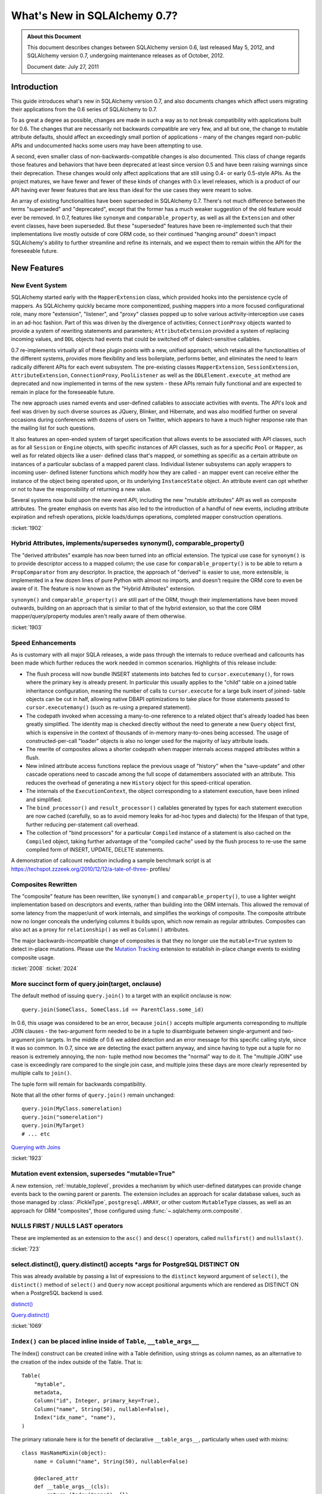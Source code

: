 =============================
What's New in SQLAlchemy 0.7?
=============================

.. admonition:: About this Document

    This document describes changes between SQLAlchemy version 0.6,
    last released May 5, 2012, and SQLAlchemy version 0.7,
    undergoing maintenance releases as of October, 2012.

    Document date: July 27, 2011

Introduction
============

This guide introduces what's new in SQLAlchemy version 0.7,
and also documents changes which affect users migrating
their applications from the 0.6 series of SQLAlchemy to 0.7.

To as great a degree as possible, changes are made in such a
way as to not break compatibility with applications built
for 0.6.   The changes that are necessarily not backwards
compatible are very few, and all but one, the change to
mutable attribute defaults, should affect an exceedingly
small portion of applications - many of the changes regard
non-public APIs and undocumented hacks some users may have
been attempting to use.

A second, even smaller class of non-backwards-compatible
changes is also documented. This class of change regards
those features and behaviors that have been deprecated at
least since version 0.5 and have been raising warnings since
their deprecation. These changes would only affect
applications that are still using 0.4- or early 0.5-style
APIs. As the project matures, we have fewer and fewer of
these kinds of changes with 0.x level releases, which is a
product of our API having ever fewer features that are less
than ideal for the use cases they were meant to solve.

An array of existing functionalities have been superseded in
SQLAlchemy 0.7.  There's not much difference between the
terms "superseded" and "deprecated", except that the former
has a much weaker suggestion of the old feature would ever
be removed. In 0.7, features like ``synonym`` and
``comparable_property``, as well as all the ``Extension``
and other event classes, have been superseded.  But these
"superseded" features have been re-implemented such that
their implementations live mostly outside of core ORM code,
so their continued "hanging around" doesn't impact
SQLAlchemy's ability to further streamline and refine its
internals, and we expect them to remain within the API for
the foreseeable future.

New Features
============

New Event System
----------------

SQLAlchemy started early with the ``MapperExtension`` class,
which provided hooks into the persistence cycle of mappers.
As SQLAlchemy quickly became more componentized, pushing
mappers into a more focused configurational role, many more
"extension", "listener", and "proxy" classes popped up to
solve various activity-interception use cases in an ad-hoc
fashion.   Part of this was driven by the divergence of
activities; ``ConnectionProxy`` objects wanted to provide a
system of rewriting statements and parameters;
``AttributeExtension`` provided a system of replacing
incoming values, and ``DDL`` objects had events that could
be switched off of dialect-sensitive callables.

0.7 re-implements virtually all of these plugin points with
a new, unified approach, which retains all the
functionalities of the different systems, provides more
flexibility and less boilerplate, performs better, and
eliminates the need to learn radically different APIs for
each event subsystem.  The pre-existing classes
``MapperExtension``, ``SessionExtension``,
``AttributeExtension``, ``ConnectionProxy``,
``PoolListener`` as well as the ``DDLElement.execute_at``
method are deprecated and now implemented in terms of the
new system - these APIs remain fully functional and are
expected to remain in place for the foreseeable future.

The new approach uses named events and user-defined
callables to associate activities with events. The API's
look and feel was driven by such diverse sources as JQuery,
Blinker, and Hibernate, and was also modified further on
several occasions during conferences with dozens of users on
Twitter, which appears to have a much higher response rate
than the mailing list for such questions.

It also features an open-ended system of target
specification that allows events to be associated with API
classes, such as for all ``Session`` or ``Engine`` objects,
with specific instances of API classes, such as for a
specific ``Pool`` or ``Mapper``, as well as for related
objects like a user- defined class that's mapped, or
something as specific as a certain attribute on instances of
a particular subclass of a mapped parent class. Individual
listener subsystems can apply wrappers to incoming user-
defined listener functions which modify how they are called
- an mapper event can receive either the instance of the
object being operated upon, or its underlying
``InstanceState`` object. An attribute event can opt whether
or not to have the responsibility of returning a new value.

Several systems now build upon the new event API, including
the new "mutable attributes" API as well as composite
attributes. The greater emphasis on events has also led to
the introduction of a handful of new events, including
attribute expiration and refresh operations, pickle
loads/dumps operations, completed mapper construction
operations.

.. seealso::

  :ref:`event_toplevel`

:ticket:`1902`

Hybrid Attributes, implements/supersedes synonym(), comparable_property()
-------------------------------------------------------------------------

The "derived attributes" example has now been turned into an
official extension.   The typical use case for ``synonym()``
is to provide descriptor access to a mapped column; the use
case for ``comparable_property()`` is to be able to return a
``PropComparator`` from any descriptor.   In practice, the
approach of "derived" is easier to use, more extensible, is
implemented in a few dozen lines of pure Python with almost
no imports, and doesn't require the ORM core to even be
aware of it.   The feature is now known as the "Hybrid
Attributes" extension.

``synonym()`` and ``comparable_property()`` are still part
of the ORM, though their implementations have been moved
outwards, building on an approach that is similar to that of
the hybrid extension, so that the core ORM
mapper/query/property modules aren't really aware of them
otherwise.

.. seealso::

  :ref:`hybrids_toplevel`

:ticket:`1903`

Speed Enhancements
------------------

As is customary with all major SQLA releases, a wide pass
through the internals to reduce overhead and callcounts has
been made which further reduces the work needed in common
scenarios. Highlights of this release include:

* The flush process will now bundle INSERT statements into
  batches fed   to ``cursor.executemany()``, for rows where
  the primary key is already   present.   In particular this
  usually applies to the "child" table on a joined   table
  inheritance configuration, meaning the number of calls to
  ``cursor.execute``   for a large bulk insert of joined-
  table objects can be cut in half, allowing   native DBAPI
  optimizations to take place for those statements passed
  to ``cursor.executemany()`` (such as re-using a prepared
  statement).

* The codepath invoked when accessing a many-to-one
  reference to a related object   that's already loaded has
  been greatly simplified.  The identity map is checked
  directly without the need to generate a new ``Query``
  object first, which is   expensive in the context of
  thousands of in-memory many-to-ones being accessed.   The
  usage of constructed-per-call "loader" objects is also no
  longer used for   the majority of lazy attribute loads.

* The rewrite of composites allows a shorter codepath when
  mapper internals   access mapped attributes within a
  flush.

* New inlined attribute access functions replace the
  previous usage of   "history" when the "save-update" and
  other cascade operations need to   cascade among the full
  scope of datamembers associated with an attribute.   This
  reduces the overhead of generating a new ``History``
  object for this speed-critical   operation.

* The internals of the ``ExecutionContext``, the object
  corresponding to a statement   execution, have been
  inlined and simplified.

* The ``bind_processor()`` and ``result_processor()``
  callables generated by types   for each statement
  execution are now cached (carefully, so as to avoid memory
  leaks for ad-hoc types and dialects) for the lifespan of
  that type, further   reducing per-statement call overhead.

* The collection of "bind processors" for a particular
  ``Compiled`` instance of   a statement is also cached on
  the ``Compiled`` object, taking further   advantage of the
  "compiled cache" used by the flush process to re-use the
  same   compiled form of INSERT, UPDATE, DELETE statements.

A demonstration of callcount reduction including a sample
benchmark script is at
https://techspot.zzzeek.org/2010/12/12/a-tale-of-three-
profiles/

Composites Rewritten
--------------------

The "composite" feature has been rewritten, like
``synonym()`` and ``comparable_property()``, to use a
lighter weight implementation based on descriptors and
events, rather than building into the ORM internals.  This
allowed the removal of some latency from the mapper/unit of
work internals, and simplifies the workings of composite.
The composite attribute now no longer conceals the
underlying columns it builds upon, which now remain as
regular attributes.  Composites can also act as a proxy for
``relationship()`` as well as ``Column()`` attributes.

The major backwards-incompatible change of composites is
that they no longer use the ``mutable=True`` system to
detect in-place mutations.   Please use the `Mutation
Tracking <https://www.sqlalchemy.org/docs/07/orm/extensions/m
utable.html>`_ extension to establish in-place change events
to existing composite usage.

.. seealso::

  :ref:`mapper_composite`

  :ref:`mutable_toplevel`

:ticket:`2008` :ticket:`2024`

More succinct form of query.join(target, onclause)
--------------------------------------------------

The default method of issuing ``query.join()`` to a target
with an explicit onclause is now:

::

    query.join(SomeClass, SomeClass.id == ParentClass.some_id)

In 0.6, this usage was considered to be an error, because
``join()`` accepts multiple arguments corresponding to
multiple JOIN clauses - the two-argument form needed to be
in a tuple to disambiguate between single-argument and two-
argument join targets.  In the middle of 0.6 we added
detection and an error message for this specific calling
style, since it was so common.  In 0.7, since we are
detecting the exact pattern anyway, and since having to type
out a tuple for no reason is extremely annoying, the non-
tuple method now becomes the "normal" way to do it.  The
"multiple JOIN" use case is exceedingly rare compared to the
single join case, and multiple joins these days are more
clearly represented by multiple calls to ``join()``.

The tuple form will remain for backwards compatibility.

Note that all the other forms of ``query.join()`` remain
unchanged:

::

    query.join(MyClass.somerelation)
    query.join("somerelation")
    query.join(MyTarget)
    # ... etc

`Querying with Joins
<https://www.sqlalchemy.org/docs/07/orm/tutorial.html
#querying-with-joins>`_

:ticket:`1923`

.. _07_migration_mutation_extension:

Mutation event extension, supersedes "mutable=True"
---------------------------------------------------

A new extension, :ref:`mutable_toplevel`, provides a
mechanism by which user-defined datatypes can provide change
events back to the owning parent or parents.   The extension
includes an approach for scalar database values, such as
those managed by :class:`.PickleType`, ``postgresql.ARRAY``, or
other custom ``MutableType`` classes, as well as an approach
for ORM "composites", those configured using :func:`~.sqlalchemy.orm.composite`.

.. seealso::

    :ref:`mutable_toplevel`

NULLS FIRST / NULLS LAST operators
----------------------------------

These are implemented as an extension to the ``asc()`` and
``desc()`` operators, called ``nullsfirst()`` and
``nullslast()``.

.. seealso::

    :func:`.nullsfirst`

    :func:`.nullslast`

:ticket:`723`

select.distinct(), query.distinct() accepts \*args for PostgreSQL DISTINCT ON
-----------------------------------------------------------------------------

This was already available by passing a list of expressions
to the ``distinct`` keyword argument of ``select()``, the
``distinct()`` method of ``select()`` and ``Query`` now
accept positional arguments which are rendered as DISTINCT
ON when a PostgreSQL backend is used.

`distinct() <https://www.sqlalchemy.org/docs/07/core/expressi
on_api.html#sqlalchemy.sql.expression.Select.distinct>`_

`Query.distinct() <https://www.sqlalchemy.org/docs/07/orm/que
ry.html#sqlalchemy.orm.query.Query.distinct>`_

:ticket:`1069`

``Index()`` can be placed inline inside of ``Table``, ``__table_args__``
------------------------------------------------------------------------

The Index() construct can be created inline with a Table
definition, using strings as column names, as an alternative
to the creation of the index outside of the Table.  That is:

::

    Table(
        "mytable",
        metadata,
        Column("id", Integer, primary_key=True),
        Column("name", String(50), nullable=False),
        Index("idx_name", "name"),
    )

The primary rationale here is for the benefit of declarative
``__table_args__``, particularly when used with mixins:

::

    class HasNameMixin(object):
        name = Column("name", String(50), nullable=False)

        @declared_attr
        def __table_args__(cls):
            return (Index("name"), {})


    class User(HasNameMixin, Base):
        __tablename__ = "user"
        id = Column("id", Integer, primary_key=True)

`Indexes <https://www.sqlalchemy.org/docs/07/core/schema.html
#indexes>`_

Window Function SQL Construct
-----------------------------

A "window function" provides to a statement information
about the result set as it's produced. This allows criteria
against various things like "row number", "rank" and so
forth. They are known to be supported at least by
PostgreSQL, SQL Server and Oracle, possibly others.

The best introduction to window functions is on PostgreSQL's
site, where window functions have been supported since
version 8.4:

https://www.postgresql.org/docs/current/static/tutorial-window.html

SQLAlchemy provides a simple construct typically invoked via
an existing function clause, using the ``over()`` method,
which accepts ``order_by`` and ``partition_by`` keyword
arguments. Below we replicate the first example in PG's
tutorial:

::

    from sqlalchemy.sql import table, column, select, func

    empsalary = table("empsalary", column("depname"), column("empno"), column("salary"))

    s = select(
        [
            empsalary,
            func.avg(empsalary.c.salary)
            .over(partition_by=empsalary.c.depname)
            .label("avg"),
        ]
    )

    print(s)

SQL:

.. sourcecode:: sql

    SELECT empsalary.depname, empsalary.empno, empsalary.salary,
    avg(empsalary.salary) OVER (PARTITION BY empsalary.depname) AS avg
    FROM empsalary

`sqlalchemy.sql.expression.over <https://www.sqlalchemy.org/d
ocs/07/core/expression_api.html#sqlalchemy.sql.expression.ov
er>`_

:ticket:`1844`

execution_options() on Connection accepts "isolation_level" argument
--------------------------------------------------------------------

This sets the transaction isolation level for a single
``Connection``, until that ``Connection`` is closed and its
underlying DBAPI resource returned to the connection pool,
upon which the isolation level is reset back to the default.
The default isolation level is set using the
``isolation_level`` argument to ``create_engine()``.

Transaction isolation support is currently only supported by
the PostgreSQL and SQLite backends.

`execution_options() <https://www.sqlalchemy.org/docs/07/core
/connections.html#sqlalchemy.engine.base.Connection.executio
n_options>`_

:ticket:`2001`

``TypeDecorator`` works with integer primary key columns
--------------------------------------------------------

A ``TypeDecorator`` which extends the behavior of
``Integer`` can be used with a primary key column.  The
"autoincrement" feature of ``Column`` will now recognize
that the underlying database column is still an integer so
that lastrowid mechanisms continue to function.   The
``TypeDecorator`` itself will have its result value
processor applied to newly generated primary keys, including
those received by the DBAPI ``cursor.lastrowid`` accessor.

:ticket:`2005` :ticket:`2006`

``TypeDecorator`` is present in the "sqlalchemy" import space
-------------------------------------------------------------

No longer need to import this from ``sqlalchemy.types``,
it's now mirrored in ``sqlalchemy``.

New Dialects
------------

Dialects have been added:

* a MySQLdb driver for the Drizzle database:


  `Drizzle <https://www.sqlalchemy.org/docs/07/dialects/drizz
  le.html>`_

* support for the pymysql DBAPI:


  `pymsql Notes
  <https://www.sqlalchemy.org/docs/07/dialects/mysql.html
  #module-sqlalchemy.dialects.mysql.pymysql>`_

* psycopg2 now works with Python 3


Behavioral Changes (Backwards Compatible)
=========================================

C Extensions Build by Default
-----------------------------

This is as of 0.7b4.   The exts will build if cPython 2.xx
is detected.   If the build fails, such as on a windows
install, that condition is caught and the non-C install
proceeds.    The C exts won't build if Python 3 or PyPy is
used.

Query.count() simplified, should work virtually always
------------------------------------------------------

The very old guesswork which occurred within
``Query.count()`` has been modernized to use
``.from_self()``.  That is, ``query.count()`` is now
equivalent to:

::

    query.from_self(func.count(literal_column("1"))).scalar()

Previously, internal logic attempted to rewrite the columns
clause of the query itself, and upon detection of a
"subquery" condition, such as a column-based query that
might have aggregates in it, or a query with DISTINCT, would
go through a convoluted process of rewriting the columns
clause.   This logic failed in complex conditions,
particularly those involving joined table inheritance, and
was long obsolete by the more comprehensive ``.from_self()``
call.

The SQL emitted by ``query.count()`` is now always of the
form:

.. sourcecode:: sql

    SELECT count(1) AS count_1 FROM (
        SELECT user.id AS user_id, user.name AS user_name from user
    ) AS anon_1

that is, the original query is preserved entirely inside of
a subquery, with no more guessing as to how count should be
applied.

:ticket:`2093`

To emit a non-subquery form of count()
^^^^^^^^^^^^^^^^^^^^^^^^^^^^^^^^^^^^^^

MySQL users have already reported that the MyISAM engine not
surprisingly falls over completely with this simple change.
Note that for a simple ``count()`` that optimizes for DBs
that can't handle simple subqueries, ``func.count()`` should
be used:

::

    from sqlalchemy import func

    session.query(func.count(MyClass.id)).scalar()

or for ``count(*)``:

::

    from sqlalchemy import func, literal_column

    session.query(func.count(literal_column("*"))).select_from(MyClass).scalar()

LIMIT/OFFSET clauses now use bind parameters
--------------------------------------------

The LIMIT and OFFSET clauses, or their backend equivalents
(i.e. TOP, ROW NUMBER OVER, etc.), use bind parameters for
the actual values, for all backends which support it (most
except for Sybase).  This allows better query optimizer
performance as the textual string for multiple statements
with differing LIMIT/OFFSET are now identical.

:ticket:`805`

Logging enhancements
--------------------

Vinay Sajip has provided a patch to our logging system such
that the "hex string" embedded in logging statements for
engines and pools is no longer needed to allow the ``echo``
flag to work correctly.  A new system that uses filtered
logging objects allows us to maintain our current behavior
of ``echo`` being local to individual engines without the
need for additional identifying strings local to those
engines.

:ticket:`1926`

Simplified polymorphic_on assignment
------------------------------------

The population of the ``polymorphic_on`` column-mapped
attribute, when used in an inheritance scenario, now occurs
when the object is constructed, i.e. its ``__init__`` method
is called, using the init event.  The attribute then behaves
the same as any other column-mapped attribute.   Previously,
special logic would fire off during flush to populate this
column, which prevented any user code from modifying its
behavior.   The new approach improves upon this in three
ways: 1. the polymorphic identity is now present on the
object as soon as its constructed; 2. the polymorphic
identity can be changed by user code without any difference
in behavior from any other column-mapped attribute; 3. the
internals of the mapper during flush are simplified and no
longer need to make special checks for this column.

:ticket:`1895`

contains_eager() chains across multiple paths (i.e. "all()")
------------------------------------------------------------

The ```contains_eager()```` modifier now will chain itself
for a longer path without the need to emit individual
````contains_eager()``` calls. Instead of:

::

    session.query(A).options(contains_eager(A.b), contains_eager(A.b, B.c))

you can say:

::

    session.query(A).options(contains_eager(A.b, B.c))

:ticket:`2032`

Flushing of orphans that have no parent is allowed
--------------------------------------------------

We've had a long standing behavior that checks for a so-
called "orphan" during flush, that is, an object which is
associated with a ``relationship()`` that specifies "delete-
orphan" cascade, has been newly added to the session for an
INSERT, and no parent relationship has been established.
This check was added years ago to accommodate some test
cases which tested the orphan behavior for consistency.   In
modern SQLA, this check is no longer needed on the Python
side.   The equivalent behavior of the "orphan check" is
accomplished by making the foreign key reference to the
object's parent row NOT NULL, where the database does its
job of establishing data consistency in the same way SQLA
allows most other operations to do.   If the object's parent
foreign key is nullable, then the row can be inserted.   The
"orphan" behavior runs when the object was persisted with a
particular parent, and is then disassociated with that
parent, leading to a DELETE statement emitted for it.

:ticket:`1912`

Warnings generated when collection members, scalar referents not part of the flush
----------------------------------------------------------------------------------

Warnings are now emitted when related objects referenced via
a loaded ``relationship()`` on a parent object marked as
"dirty" are not present in the current ``Session``.

The ``save-update`` cascade takes effect when objects are
added to the ``Session``, or when objects are first
associated with a parent, so that an object and everything
related to it are usually all present in the same
``Session``.  However, if ``save-update`` cascade is
disabled for a particular ``relationship()``, then this
behavior does not occur, and the flush process does not try
to correct for it, instead staying consistent to the
configured cascade behavior.   Previously, when such objects
were detected during the flush, they were silently skipped.
The new behavior is that a warning is emitted, for the
purposes of alerting to a situation that more often than not
is the source of unexpected behavior.

:ticket:`1973`

Setup no longer installs a Nose plugin
--------------------------------------

Since we moved to nose we've used a plugin that installs via
setuptools, so that the ``nosetests`` script would
automatically run SQLA's plugin code, necessary for our
tests to have a full environment.  In the middle of 0.6, we
realized that the import pattern here meant that Nose's
"coverage" plugin would break, since "coverage" requires
that it be started before any modules to be covered are
imported; so in the middle of 0.6 we made the situation
worse by adding a separate ``sqlalchemy-nose`` package to
the build to overcome this.

In 0.7 we've done away with trying to get ``nosetests`` to
work automatically, since the SQLAlchemy module would
produce a large number of nose configuration options for all
usages of ``nosetests``, not just the SQLAlchemy unit tests
themselves, and the additional ``sqlalchemy-nose`` install
was an even worse idea, producing an extra package in Python
environments.   The ``sqla_nose.py`` script in 0.7 is now
the only way to run the tests with nose.

:ticket:`1949`

Non-``Table``-derived constructs can be mapped
----------------------------------------------

A construct that isn't against any ``Table`` at all, like a
function, can be mapped.

::

    from sqlalchemy import select, func
    from sqlalchemy.orm import mapper


    class Subset(object):
        pass


    selectable = select(["x", "y", "z"]).select_from(func.some_db_function()).alias()
    mapper(Subset, selectable, primary_key=[selectable.c.x])

:ticket:`1876`

aliased() accepts ``FromClause`` elements
-----------------------------------------

This is a convenience helper such that in the case a plain
``FromClause``, such as a ``select``, ``Table`` or ``join``
is passed to the ``orm.aliased()`` construct, it passes
through to the ``.alias()`` method of that from construct
rather than constructing an ORM level ``AliasedClass``.

:ticket:`2018`

Session.connection(), Session.execute() accept 'bind'
-----------------------------------------------------

This is to allow execute/connection operations to
participate in the open transaction of an engine explicitly.
It also allows custom subclasses of ``Session`` that
implement their own ``get_bind()`` method and arguments to
use those custom arguments with both the ``execute()`` and
``connection()`` methods equally.

`Session.connection <https://www.sqlalchemy.org/docs/07/orm/s
ession.html#sqlalchemy.orm.session.Session.connection>`_
`Session.execute <https://www.sqlalchemy.org/docs/07/orm/sess
ion.html#sqlalchemy.orm.session.Session.execute>`_

:ticket:`1996`

Standalone bind parameters in columns clause auto-labeled.
----------------------------------------------------------

Bind parameters present in the "columns clause" of a select
are now auto-labeled like other "anonymous" clauses, which
among other things allows their "type" to be meaningful when
the row is fetched, as in result row processors.

SQLite - relative file paths are normalized through os.path.abspath()
---------------------------------------------------------------------

This so that a script that changes the current directory
will continue to target the same location as subsequent
SQLite connections are established.

:ticket:`2036`

MS-SQL - ``String``/``Unicode``/``VARCHAR``/``NVARCHAR``/``VARBINARY`` emit "max" for no length
-----------------------------------------------------------------------------------------------

On the MS-SQL backend, the String/Unicode types, and their
counterparts VARCHAR/ NVARCHAR, as well as VARBINARY
(:ticket:`1833`) emit "max" as the length when no length is
specified. This makes it more compatible with PostgreSQL's
VARCHAR type which is similarly unbounded when no length
specified.   SQL Server defaults the length on these types
to '1' when no length is specified.

Behavioral Changes (Backwards Incompatible)
===========================================

Note again, aside from the default mutability change, most
of these changes are \*extremely minor* and will not affect
most users.

``PickleType`` and ARRAY mutability turned off by default
---------------------------------------------------------

This change refers to the default behavior of the ORM when
mapping columns that have either the ``PickleType`` or
``postgresql.ARRAY`` datatypes.  The ``mutable`` flag is now
set to ``False`` by default. If an existing application uses
these types and depends upon detection of in-place
mutations, the type object must be constructed with
``mutable=True`` to restore the 0.6 behavior:

::

    Table(
        "mytable",
        metadata,
        # ....
        Column("pickled_data", PickleType(mutable=True)),
    )

The ``mutable=True`` flag is being phased out, in favor of
the new `Mutation Tracking <https://www.sqlalchemy.org/docs/0
7/orm/extensions/mutable.html>`_ extension.  This extension
provides a mechanism by which user-defined datatypes can
provide change events back to the owning parent or parents.

The previous approach of using ``mutable=True`` does not
provide for change events - instead, the ORM must scan
through all mutable values present in a session and compare
them against their original value for changes every time
``flush()`` is called, which is a very time consuming event.
This is a holdover from the very early days of SQLAlchemy
when ``flush()`` was not automatic and the history tracking
system was not nearly as sophisticated as it is now.

Existing applications which use ``PickleType``,
``postgresql.ARRAY`` or other ``MutableType`` subclasses,
and require in-place mutation detection, should migrate to
the new mutation tracking system, as ``mutable=True`` is
likely to be deprecated in the future.

:ticket:`1980`

Mutability detection of ``composite()`` requires the Mutation Tracking Extension
--------------------------------------------------------------------------------

So-called "composite" mapped attributes, those configured
using the technique described at `Composite Column Types
<https://www.sqlalchemy.org/docs/07/orm/mapper_config.html
#composite-column-types>`_, have been re-implemented such
that the ORM internals are no longer aware of them (leading
to shorter and more efficient codepaths in critical
sections).   While composite types are generally intended to
be treated as immutable value objects, this was never
enforced.   For applications that use composites with
mutability, the `Mutation Tracking <https://www.sqlalchemy.or
g/docs/07/orm/extensions/mutable.html>`_ extension offers a
base class which establishes a mechanism for user-defined
composite types to send change event messages back to the
owning parent or parents of each object.

Applications which use composite types and rely upon in-
place mutation detection of these objects should either
migrate to the "mutation tracking" extension, or change the
usage of the composite types such that in-place changes are
no longer needed (i.e., treat them as immutable value
objects).

SQLite - the SQLite dialect now uses ``NullPool`` for file-based databases
--------------------------------------------------------------------------

This change is **99.999% backwards compatible**, unless you
are using temporary tables across connection pool
connections.

A file-based SQLite connection is blazingly fast, and using
``NullPool`` means that each call to ``Engine.connect``
creates a new pysqlite connection.

Previously, the ``SingletonThreadPool`` was used, which
meant that all connections to a certain engine in a thread
would be the same connection.   It's intended that the new
approach is more intuitive, particularly when multiple
connections are used.

``SingletonThreadPool`` is still the default engine when a
``:memory:`` database is used.

Note that this change **breaks temporary tables used across
Session commits**, due to the way SQLite handles temp
tables. See the note at
https://www.sqlalchemy.org/docs/dialects/sqlite.html#using-
temporary-tables-with-sqlite if temporary tables beyond the
scope of one pool connection are desired.

:ticket:`1921`

``Session.merge()`` checks version ids for versioned mappers
------------------------------------------------------------

Session.merge() will check the version id of the incoming
state against that of the database, assuming the mapping
uses version ids and incoming state has a version_id
assigned, and raise StaleDataError if they don't match.
This is the correct behavior, in that if incoming state
contains a stale version id, it should be assumed the state
is stale.

If merging data into a versioned state, the version id
attribute can be left undefined, and no version check will
take place.

This check was confirmed by examining what Hibernate does -
both the ``merge()`` and the versioning features were
originally adapted from Hibernate.

:ticket:`2027`

Tuple label names in Query Improved
-----------------------------------

This improvement is potentially slightly backwards
incompatible for an application that relied upon the old
behavior.

Given two mapped classes ``Foo`` and ``Bar`` each with a
column ``spam``:

::


    qa = session.query(Foo.spam)
    qb = session.query(Bar.spam)

    qu = qa.union(qb)

The name given to the single column yielded by ``qu`` will
be ``spam``.  Previously it would be something like
``foo_spam`` due to the way the ``union`` would combine
things, which is inconsistent with the name ``spam`` in the
case of a non-unioned query.

:ticket:`1942`

Mapped column attributes reference the most specific column first
-----------------------------------------------------------------

This is a change to the behavior involved when a mapped
column attribute references multiple columns, specifically
when dealing with an attribute on a joined-table subclass
that has the same name as that of an attribute on the
superclass.

Using declarative, the scenario is this:

::

    class Parent(Base):
        __tablename__ = "parent"
        id = Column(Integer, primary_key=True)


    class Child(Parent):
        __tablename__ = "child"
        id = Column(Integer, ForeignKey("parent.id"), primary_key=True)

Above, the attribute ``Child.id`` refers to both the
``child.id`` column as well as ``parent.id`` - this due to
the name of the attribute.  If it were named differently on
the class, such as ``Child.child_id``, it then maps
distinctly to ``child.id``, with ``Child.id`` being the same
attribute as ``Parent.id``.

When the ``id`` attribute is made to reference both
``parent.id`` and ``child.id``, it stores them in an ordered
list.   An expression such as ``Child.id`` then refers to
just *one* of those columns when rendered. Up until 0.6,
this column would be ``parent.id``.  In 0.7, it is the less
surprising ``child.id``.

The legacy of this behavior deals with behaviors and
restrictions of the ORM that don't really apply anymore; all
that was needed was to reverse the order.

A primary advantage of this approach is that it's now easier
to construct ``primaryjoin`` expressions that refer to the
local column:

::

    class Child(Parent):
        __tablename__ = "child"
        id = Column(Integer, ForeignKey("parent.id"), primary_key=True)
        some_related = relationship(
            "SomeRelated", primaryjoin="Child.id==SomeRelated.child_id"
        )


    class SomeRelated(Base):
        __tablename__ = "some_related"
        id = Column(Integer, primary_key=True)
        child_id = Column(Integer, ForeignKey("child.id"))

Prior to 0.7 the ``Child.id`` expression would reference
``Parent.id``, and it would be necessary to map ``child.id``
to a distinct attribute.

It also means that a query like this one changes its
behavior:

::

    session.query(Parent).filter(Child.id > 7)

In 0.6, this would render:

.. sourcecode:: sql

    SELECT parent.id AS parent_id
    FROM parent
    WHERE parent.id > :id_1

in 0.7, you get:

.. sourcecode:: sql

    SELECT parent.id AS parent_id
    FROM parent, child
    WHERE child.id > :id_1

which you'll note is a cartesian product - this behavior is
now equivalent to that of any other attribute that is local
to ``Child``.   The ``with_polymorphic()`` method, or a
similar strategy of explicitly joining the underlying
``Table`` objects, is used to render a query against all
``Parent`` objects with criteria against ``Child``, in the
same manner as that of 0.5 and 0.6:

::

    print(s.query(Parent).with_polymorphic([Child]).filter(Child.id > 7))

Which on both 0.6 and 0.7 renders:

.. sourcecode:: sql

    SELECT parent.id AS parent_id, child.id AS child_id
    FROM parent LEFT OUTER JOIN child ON parent.id = child.id
    WHERE child.id > :id_1

Another effect of this change is that a joined-inheritance
load across two tables will populate from the child table's
value, not that of the parent table. An unusual case is that
a query against "Parent" using ``with_polymorphic="*"``
issues a query against "parent", with a LEFT OUTER JOIN to
"child".  The row is located in "Parent", sees the
polymorphic identity corresponds to "Child", but suppose the
actual row in "child" has been *deleted*.  Due to this
corruption, the row comes in with all the columns
corresponding to "child" set to NULL - this is now the value
that gets populated, not the one in the parent table.

:ticket:`1892`

Mapping to joins with two or more same-named columns requires explicit declaration
----------------------------------------------------------------------------------

This is somewhat related to the previous change in
:ticket:`1892`.   When mapping to a join, same-named columns
must be explicitly linked to mapped attributes, i.e. as
described in `Mapping a Class Against Multiple Tables <http:
//www.sqlalchemy.org/docs/07/orm/mapper_config.html#mapping-
a-class-against-multiple-tables>`_.

Given two tables ``foo`` and ``bar``, each with a primary
key column ``id``, the following now produces an error:

::


    foobar = foo.join(bar, foo.c.id == bar.c.foo_id)
    mapper(FooBar, foobar)

This because the ``mapper()`` refuses to guess what column
is the primary representation of ``FooBar.id`` - is it
``foo.c.id`` or is it ``bar.c.id`` ?   The attribute must be
explicit:

::


    foobar = foo.join(bar, foo.c.id == bar.c.foo_id)
    mapper(FooBar, foobar, properties={"id": [foo.c.id, bar.c.id]})

:ticket:`1896`

Mapper requires that polymorphic_on column be present in the mapped selectable
------------------------------------------------------------------------------

This is a warning in 0.6, now an error in 0.7.   The column
given for ``polymorphic_on`` must be in the mapped
selectable.  This to prevent some occasional user errors
such as:

::

    mapper(SomeClass, sometable, polymorphic_on=some_lookup_table.c.id)

where above the polymorphic_on needs to be on a
``sometable`` column, in this case perhaps
``sometable.c.some_lookup_id``.   There are also some
"polymorphic union" scenarios where similar mistakes
sometimes occur.

Such a configuration error has always been "wrong", and the
above mapping doesn't work as specified - the column would
be ignored.  It is however potentially backwards
incompatible in the rare case that an application has been
unknowingly relying upon this behavior.

:ticket:`1875`

``DDL()`` constructs now escape percent signs
---------------------------------------------

Previously, percent signs in ``DDL()`` strings would have to
be escaped, i.e. ``%%`` depending on DBAPI, for those DBAPIs
that accept ``pyformat`` or ``format`` binds (i.e. psycopg2,
mysql-python), which was inconsistent versus ``text()``
constructs which did this automatically.  The same escaping
now occurs for ``DDL()`` as for ``text()``.

:ticket:`1897`

``Table.c`` / ``MetaData.tables`` refined a bit, don't allow direct mutation
----------------------------------------------------------------------------

Another area where some users were tinkering around in such
a way that doesn't actually work as expected, but still left
an exceedingly small chance that some application was
relying upon this behavior, the construct returned by the
``.c`` attribute on ``Table`` and the ``.tables`` attribute
on ``MetaData`` is explicitly non-mutable.    The "mutable"
version of the construct is now private.   Adding columns to
``.c`` involves using the ``append_column()`` method of
``Table``, which ensures things are associated with the
parent ``Table`` in the appropriate way; similarly,
``MetaData.tables`` has a contract with the ``Table``
objects stored in this dictionary, as well as a little bit
of new bookkeeping in that a ``set()`` of all schema names
is tracked, which is satisfied only by using the public
``Table`` constructor as well as ``Table.tometadata()``.

It is of course possible that the ``ColumnCollection`` and
``dict`` collections consulted by these attributes could
someday implement events on all of their mutational methods
such that the appropriate bookkeeping occurred upon direct
mutation of the collections, but until someone has the
motivation to implement all that along with dozens of new
unit tests, narrowing the paths to mutation of these
collections will ensure no application is attempting to rely
upon usages that are currently not supported.

:ticket:`1893` :ticket:`1917`

server_default consistently returns None for all inserted_primary_key values
----------------------------------------------------------------------------

Established consistency when server_default is present on an
Integer PK column. SQLA doesn't pre-fetch these, nor do they
come back in cursor.lastrowid (DBAPI). Ensured all backends
consistently return None in result.inserted_primary_key for
these - some backends may have returned a value previously.
Using a server_default on a primary key column is extremely
unusual.   If a special function or SQL expression is used
to generate primary key defaults, this should be established
as a Python-side "default" instead of server_default.

Regarding reflection for this case, reflection of an int PK
col with a server_default sets the "autoincrement" flag to
False, except in the case of a PG SERIAL col where we
detected a sequence default.

:ticket:`2020` :ticket:`2021`

The ``sqlalchemy.exceptions`` alias in sys.modules is removed
-------------------------------------------------------------

For a few years we've added the string
``sqlalchemy.exceptions`` to ``sys.modules``, so that a
statement like "``import sqlalchemy.exceptions``" would
work.   The name of the core exceptions module has been
``exc`` for a long time now, so the recommended import for
this module is:

::

    from sqlalchemy import exc

The ``exceptions`` name is still present in "``sqlalchemy``"
for applications which might have said ``from sqlalchemy
import exceptions``, but they should also start using the
``exc`` name.

Query Timing Recipe Changes
---------------------------

While not part of SQLAlchemy itself, it's worth mentioning
that the rework of the ``ConnectionProxy`` into the new
event system means it is no longer appropriate for the
"Timing all Queries" recipe.  Please adjust query-timers to
use the ``before_cursor_execute()`` and
``after_cursor_execute()`` events, demonstrated in the
updated recipe UsageRecipes/Profiling.

Deprecated API
==============

Default constructor on types will not accept arguments
------------------------------------------------------

Simple types like ``Integer``, ``Date`` etc. in the core
types module don't accept arguments.  The default
constructor that accepts/ignores a catchall ``\*args,
\**kwargs`` is restored as of 0.7b4/0.7.0, but emits a
deprecation warning.

If arguments are being used with a core type like
``Integer``, it may be that you intended to use a dialect
specific type, such as ``sqlalchemy.dialects.mysql.INTEGER``
which does accept a "display_width" argument for example.

compile_mappers() renamed configure_mappers(), simplified configuration internals
---------------------------------------------------------------------------------

This system slowly morphed from something small, implemented
local to an individual mapper, and poorly named into
something that's more of a global "registry-" level function
and poorly named, so we've fixed both by moving the
implementation out of ``Mapper`` altogether and renaming it
to ``configure_mappers()``.   It is of course normally not
needed for an application to call ``configure_mappers()`` as
this process occurs on an as-needed basis, as soon as the
mappings are needed via attribute or query access.

:ticket:`1966`

Core listener/proxy superseded by event listeners
-------------------------------------------------

``PoolListener``, ``ConnectionProxy``,
``DDLElement.execute_at`` are superseded by
``event.listen()``, using the ``PoolEvents``,
``EngineEvents``, ``DDLEvents`` dispatch targets,
respectively.

ORM extensions superseded by event listeners
--------------------------------------------

``MapperExtension``, ``AttributeExtension``,
``SessionExtension`` are superseded by ``event.listen()``,
using the ``MapperEvents``/``InstanceEvents``,
``AttributeEvents``, ``SessionEvents``, dispatch targets,
respectively.

Sending a string to 'distinct' in select() for MySQL should be done via prefixes
--------------------------------------------------------------------------------

This obscure feature allows this pattern with the MySQL
backend:

::

    select([mytable], distinct="ALL", prefixes=["HIGH_PRIORITY"])

The ``prefixes`` keyword or ``prefix_with()`` method should
be used for non-standard or unusual prefixes:

::

    select([mytable]).prefix_with("HIGH_PRIORITY", "ALL")

``useexisting`` superseded by ``extend_existing`` and ``keep_existing``
-----------------------------------------------------------------------

The ``useexisting`` flag on Table has been superseded by a
new pair of flags ``keep_existing`` and ``extend_existing``.
``extend_existing`` is equivalent to ``useexisting`` - the
existing Table is returned, and additional constructor
elements are added. With ``keep_existing``, the existing
Table is returned, but additional constructor elements are
not added - these elements are only applied when the Table
is newly created.

Backwards Incompatible API Changes
==================================

Callables passed to ``bindparam()`` don't get evaluated - affects the Beaker example
------------------------------------------------------------------------------------

:ticket:`1950`

Note this affects the Beaker caching example, where the
workings of the ``_params_from_query()`` function needed a
slight adjustment. If you're using code from the Beaker
example, this change should be applied.

types.type_map is now private, types._type_map
----------------------------------------------

We noticed some users tapping into this dictionary inside of
``sqlalchemy.types`` as a shortcut to associating Python
types with SQL types. We can't guarantee the contents or
format of this dictionary, and additionally the business of
associating Python types in a one-to-one fashion has some
grey areas that should are best decided by individual
applications, so we've underscored this attribute.

:ticket:`1870`

Renamed the ``alias`` keyword arg of standalone ``alias()`` function to ``name``
--------------------------------------------------------------------------------

This so that the keyword argument ``name`` matches that of
the ``alias()`` methods on all ``FromClause`` objects as
well as the ``name`` argument on ``Query.subquery()``.

Only code that uses the standalone ``alias()`` function, and
not the method bound functions, and passes the alias name
using the explicit keyword name ``alias``, and not
positionally, would need modification here.

Non-public ``Pool`` methods underscored
---------------------------------------

All methods of ``Pool`` and subclasses which are not
intended for public use have been renamed with underscores.
That they were not named this way previously was a bug.

Pooling methods now underscored or removed:

``Pool.create_connection()`` ->
``Pool._create_connection()``

``Pool.do_get()`` -> ``Pool._do_get()``

``Pool.do_return_conn()`` -> ``Pool._do_return_conn()``

``Pool.do_return_invalid()`` -> removed, was not used

``Pool.return_conn()`` -> ``Pool._return_conn()``

``Pool.get()`` -> ``Pool._get()``, public API is
``Pool.connect()``

``SingletonThreadPool.cleanup()`` -> ``_cleanup()``

``SingletonThreadPool.dispose_local()`` -> removed, use
``conn.invalidate()``

:ticket:`1982`

Previously Deprecated, Now Removed
==================================

Query.join(), Query.outerjoin(), eagerload(), eagerload_all(), others no longer allow lists of attributes as arguments
----------------------------------------------------------------------------------------------------------------------

Passing a list of attributes or attribute names to
``Query.join``, ``eagerload()``, and similar has been
deprecated since 0.5:

::

    # old way, deprecated since 0.5
    session.query(Houses).join([Houses.rooms, Room.closets])
    session.query(Houses).options(eagerload_all([Houses.rooms, Room.closets]))

These methods all accept \*args as of the 0.5 series:

::

    # current way, in place since 0.5
    session.query(Houses).join(Houses.rooms, Room.closets)
    session.query(Houses).options(eagerload_all(Houses.rooms, Room.closets))

``ScopedSession.mapper`` is removed
-----------------------------------

This feature provided a mapper extension which linked class-
based functionality with a particular ``ScopedSession``, in
particular providing the behavior such that new object
instances would be automatically associated with that
session.   The feature was overused by tutorials and
frameworks which led to great user confusion due to its
implicit behavior, and was deprecated in 0.5.5.   Techniques
for replicating its functionality are at
[wiki:UsageRecipes/SessionAwareMapper]

